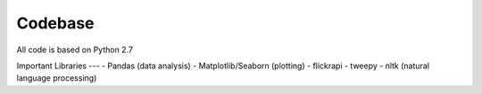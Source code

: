 Codebase
========

All code is based on Python 2.7

Important Libraries
---
- Pandas (data analysis)
- Matplotlib/Seaborn (plotting)
- flickrapi
- tweepy
- nltk (natural language processing)